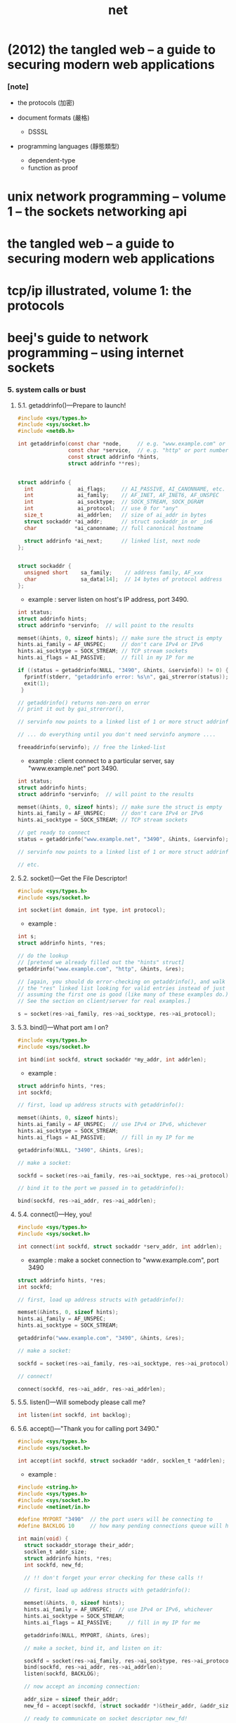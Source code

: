 #+title: net

* (2012) the tangled web -- a guide to securing modern web applications

*** [note]

    - the protocols (加密)

    - document formats (嚴格)
      - DSSSL

    - programming languages (靜態類型)
      - dependent-type
      - function as proof
* unix network programming -- volume 1 -- the sockets networking api
* the tangled web -- a guide to securing modern web applications
* tcp/ip illustrated, volume 1: the protocols
* beej's guide to network programming -- using internet sockets

*** 5. system calls or bust

***** 5.1. getaddrinfo()—Prepare to launch!

      #+begin_src c
      #include <sys/types.h>
      #include <sys/socket.h>
      #include <netdb.h>

      int getaddrinfo(const char *node,     // e.g. "www.example.com" or IP
                      const char *service,  // e.g. "http" or port number
                      const struct addrinfo *hints,
                      struct addrinfo **res);


      struct addrinfo {
        int              ai_flags;     // AI_PASSIVE, AI_CANONNAME, etc.
        int              ai_family;    // AF_INET, AF_INET6, AF_UNSPEC
        int              ai_socktype;  // SOCK_STREAM, SOCK_DGRAM
        int              ai_protocol;  // use 0 for "any"
        size_t           ai_addrlen;   // size of ai_addr in bytes
        struct sockaddr *ai_addr;      // struct sockaddr_in or _in6
        char            *ai_canonname; // full canonical hostname

        struct addrinfo *ai_next;      // linked list, next node
      };


      struct sockaddr {
        unsigned short    sa_family;    // address family, AF_xxx
        char              sa_data[14];  // 14 bytes of protocol address
      };
      #+end_src

      - example :
        server listen on host's IP address, port 3490.

      #+begin_src c
      int status;
      struct addrinfo hints;
      struct addrinfo *servinfo;  // will point to the results

      memset(&hints, 0, sizeof hints); // make sure the struct is empty
      hints.ai_family = AF_UNSPEC;     // don't care IPv4 or IPv6
      hints.ai_socktype = SOCK_STREAM; // TCP stream sockets
      hints.ai_flags = AI_PASSIVE;     // fill in my IP for me

      if ((status = getaddrinfo(NULL, "3490", &hints, &servinfo)) != 0) {
        fprintf(stderr, "getaddrinfo error: %s\n", gai_strerror(status));
        exit(1);
       }

      // getaddrinfo() returns non-zero on error
      // print it out by gai_strerror(),

      // servinfo now points to a linked list of 1 or more struct addrinfos

      // ... do everything until you don't need servinfo anymore ....

      freeaddrinfo(servinfo); // free the linked-list
      #+end_src

      - example :
        client connect to a particular server,
        say "www.example.net"
        port 3490.

      #+begin_src c
      int status;
      struct addrinfo hints;
      struct addrinfo *servinfo;  // will point to the results

      memset(&hints, 0, sizeof hints); // make sure the struct is empty
      hints.ai_family = AF_UNSPEC;     // don't care IPv4 or IPv6
      hints.ai_socktype = SOCK_STREAM; // TCP stream sockets

      // get ready to connect
      status = getaddrinfo("www.example.net", "3490", &hints, &servinfo);

      // servinfo now points to a linked list of 1 or more struct addrinfos

      // etc.
      #+end_src

***** 5.2. socket()—Get the File Descriptor!

      #+begin_src c
      #include <sys/types.h>
      #include <sys/socket.h>

      int socket(int domain, int type, int protocol);
      #+end_src

      - example :

      #+begin_src c
      int s;
      struct addrinfo hints, *res;

      // do the lookup
      // [pretend we already filled out the "hints" struct]
      getaddrinfo("www.example.com", "http", &hints, &res);

      // [again, you should do error-checking on getaddrinfo(), and walk
      // the "res" linked list looking for valid entries instead of just
      // assuming the first one is good (like many of these examples do.)
      // See the section on client/server for real examples.]

      s = socket(res->ai_family, res->ai_socktype, res->ai_protocol);
      #+end_src

***** 5.3. bind()—What port am I on?

      #+begin_src c
      #include <sys/types.h>
      #include <sys/socket.h>

      int bind(int sockfd, struct sockaddr *my_addr, int addrlen);
      #+end_src

      - example :

      #+begin_src c
      struct addrinfo hints, *res;
      int sockfd;

      // first, load up address structs with getaddrinfo():

      memset(&hints, 0, sizeof hints);
      hints.ai_family = AF_UNSPEC;  // use IPv4 or IPv6, whichever
      hints.ai_socktype = SOCK_STREAM;
      hints.ai_flags = AI_PASSIVE;     // fill in my IP for me

      getaddrinfo(NULL, "3490", &hints, &res);

      // make a socket:

      sockfd = socket(res->ai_family, res->ai_socktype, res->ai_protocol);

      // bind it to the port we passed in to getaddrinfo():

      bind(sockfd, res->ai_addr, res->ai_addrlen);
      #+end_src

***** 5.4. connect()—Hey, you!

      #+begin_src c
      #include <sys/types.h>
      #include <sys/socket.h>

      int connect(int sockfd, struct sockaddr *serv_addr, int addrlen);
      #+end_src

      - example :
        make a socket connection to "www.example.com", port 3490

      #+begin_src c
      struct addrinfo hints, *res;
      int sockfd;

      // first, load up address structs with getaddrinfo():

      memset(&hints, 0, sizeof hints);
      hints.ai_family = AF_UNSPEC;
      hints.ai_socktype = SOCK_STREAM;

      getaddrinfo("www.example.com", "3490", &hints, &res);

      // make a socket:

      sockfd = socket(res->ai_family, res->ai_socktype, res->ai_protocol);

      // connect!

      connect(sockfd, res->ai_addr, res->ai_addrlen);
      #+end_src

***** 5.5. listen()—Will somebody please call me?

      #+begin_src c
      int listen(int sockfd, int backlog);
      #+end_src

***** 5.6. accept()—"Thank you for calling port 3490."

      #+begin_src c
      #include <sys/types.h>
      #include <sys/socket.h>

      int accept(int sockfd, struct sockaddr *addr, socklen_t *addrlen);
      #+end_src

      - example :

      #+begin_src c
      #include <string.h>
      #include <sys/types.h>
      #include <sys/socket.h>
      #include <netinet/in.h>

      #define MYPORT "3490"  // the port users will be connecting to
      #define BACKLOG 10     // how many pending connections queue will hold

      int main(void) {
        struct sockaddr_storage their_addr;
        socklen_t addr_size;
        struct addrinfo hints, *res;
        int sockfd, new_fd;

        // !! don't forget your error checking for these calls !!

        // first, load up address structs with getaddrinfo():

        memset(&hints, 0, sizeof hints);
        hints.ai_family = AF_UNSPEC;  // use IPv4 or IPv6, whichever
        hints.ai_socktype = SOCK_STREAM;
        hints.ai_flags = AI_PASSIVE;     // fill in my IP for me

        getaddrinfo(NULL, MYPORT, &hints, &res);

        // make a socket, bind it, and listen on it:

        sockfd = socket(res->ai_family, res->ai_socktype, res->ai_protocol);
        bind(sockfd, res->ai_addr, res->ai_addrlen);
        listen(sockfd, BACKLOG);

        // now accept an incoming connection:

        addr_size = sizeof their_addr;
        new_fd = accept(sockfd, (struct sockaddr *)&their_addr, &addr_size);

        // ready to communicate on socket descriptor new_fd!
        // ...
      }
      #+end_src

***** 5.7. send() and recv()—Talk to me, baby!

***** 5.8. sendto() and recvfrom()—Talk to me, DGRAM-style

***** 5.9. close() and shutdown()—Get outta my face!

***** 5.10. getpeername()—Who are you?

***** 5.11. gethostname()—Who am I?
